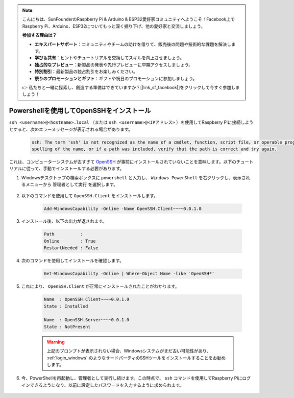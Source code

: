 .. note::

    こんにちは、SunFounderのRaspberry Pi & Arduino & ESP32愛好家コミュニティへようこそ！Facebook上でRaspberry Pi、Arduino、ESP32についてもっと深く掘り下げ、他の愛好家と交流しましょう。

    **参加する理由は？**

    - **エキスパートサポート**：コミュニティやチームの助けを借りて、販売後の問題や技術的な課題を解決します。
    - **学び＆共有**：ヒントやチュートリアルを交換してスキルを向上させましょう。
    - **独占的なプレビュー**：新製品の発表や先行プレビューに早期アクセスしましょう。
    - **特別割引**：最新製品の独占割引をお楽しみください。
    - **祭りのプロモーションとギフト**：ギフトや祝日のプロモーションに参加しましょう。

    👉 私たちと一緒に探索し、創造する準備はできていますか？[|link_sf_facebook|]をクリックして今すぐ参加しましょう！

.. _openssh_powershell:

Powershellを使用してOpenSSHをインストール
==========================================

``ssh <username>@<hostname>.local`` （または ``ssh <username>@<IPアドレス>`` ）を使用してRaspberry Piに接続しようとすると、次のエラーメッセージが表示される場合があります。

    .. code-block::

        ssh: The term 'ssh' is not recognized as the name of a cmdlet, function, script file, or operable program. Check the
        spelling of the name, or if a path was included, verify that the path is correct and try again.


これは、コンピューターシステムが古すぎて `OpenSSH <https://learn.microsoft.com/en-us/windows-server/administration/openssh/openssh_install_firstuse?tabs=gui>`_ が事前にインストールされていないことを意味します。以下のチュートリアルに従って、手動でインストールする必要があります。

#. Windowsデスクトップの検索ボックスに ``powershell`` と入力し、 ``Windows PowerShell`` を右クリックし、表示されるメニューから ``管理者として実行`` を選択します。

    .. image:: img/powershell_ssh.png
        :align: center

#. 以下のコマンドを使用して ``OpenSSH.Client`` をインストールします。

    .. code-block::

        Add-WindowsCapability -Online -Name OpenSSH.Client~~~~0.0.1.0

#. インストール後、以下の出力が返されます。

    .. code-block::

        Path          :
        Online        : True
        RestartNeeded : False

#. 次のコマンドを使用してインストールを確認します。

    .. code-block::

        Get-WindowsCapability -Online | Where-Object Name -like 'OpenSSH*'

#. これにより、 ``OpenSSH.Client`` が正常にインストールされたことがわかります。

    .. code-block::

        Name  : OpenSSH.Client~~~~0.0.1.0
        State : Installed

        Name  : OpenSSH.Server~~~~0.0.1.0
        State : NotPresent

    .. warning:: 
        上記のプロンプトが表示されない場合、Windowsシステムがまだ古い可能性があり、 :ref:`login_windows` のようなサードパーティのSSHツールをインストールすることをお勧めします。

#. 今、PowerShellを再起動し、管理者として実行し続けます。この時点で、 ``ssh`` コマンドを使用してRaspberry Piにログインできるようになり、以前に設定したパスワードを入力するように求められます。

    .. image:: img/powershell_login.png
